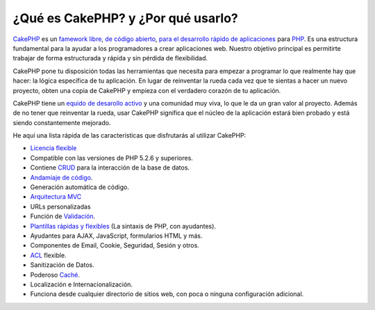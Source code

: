 ¿Qué es CakePHP? y ¿Por qué usarlo?
###################################

`CakePHP <https://cakephp.org/>`_ es un `famework <https://en.wikipedia.org/wiki/Application_framework>`_
`libre <https://en.wikipedia.org/wiki/MIT_License>`_,
`de código abierto <https://en.wikipedia.org/wiki/Open_source>`_,
`para el desarrollo rápido de aplicaciones <https://en.wikipedia.org/wiki/Rapid_application_development>`_
para `PHP <https://www.php.net/>`_. Es una estructura fundamental para la
ayudar a los programadores a crear aplicaciones web. Nuestro objetivo principal es
permitirte trabajar de forma estructurada y rápida y sin pérdida de
flexibilidad.

CakePHP pone tu disposición todas las herramientas que necesita para empezar
a programar lo que realmente hay que hacer: la lógica específica de tu aplicación.
En lugar de reinventar la rueda cada vez que te sientas a hacer un nuevo proyecto,
obten una copia de CakePHP y empieza con el verdadero corazón de tu aplicación.

CakePHP tiene un
`equido de desarollo activo <https://github.com/cakephp/cakephp/contributors>`_
y una comunidad muy viva, lo que le da un gran valor al proyecto. Además de
no tener que reinventar la rueda, usar CakePHP significa que el
núcleo de la aplicación estará bien probado y está siendo constantemente
mejorado.

He aquí una lista rápida de las características que disfrutarás al utilizar CakePHP:

- `Licencia flexible <https://en.wikipedia.org/wiki/MIT_License>`_
- Compatible con las versiones de PHP 5.2.6 y superiores.
- Contiene `CRUD <https://en.wikipedia.org/wiki/Create,_read,_update_and_delete>`_ para la interacción de la base de datos.
- `Andamiaje de código <https://en.wikipedia.org/wiki/Scaffold_(programming)>`_.
- Generación automática de código.
- `Arquitectura MVC <https://en.wikipedia.org/wiki/Model-view-controller>`_
- URLs personalizadas
- Función de `Validación <https://en.wikipedia.org/wiki/Data_validation>`_.
-  `Plantillas rápidas y flexibles <https://en.wikipedia.org/wiki/Web_template_system>`_
   (La sintaxis de PHP, con ayudantes).
- Ayudantes para AJAX, JavaScript, formularios HTML y más.
- Componentes de Email, Cookie, Seguridad, Sesión y otros.
- `ACL <https://en.wikipedia.org/wiki/Access_control_list>`_ flexible.
- Sanitización de Datos.
- Poderoso `Caché <https://en.wikipedia.org/wiki/Web_cache>`_.
- Localización e Internacionalización.
- Funciona desde cualquier directorio de sitios web, con poca o ninguna configuración adicional.
